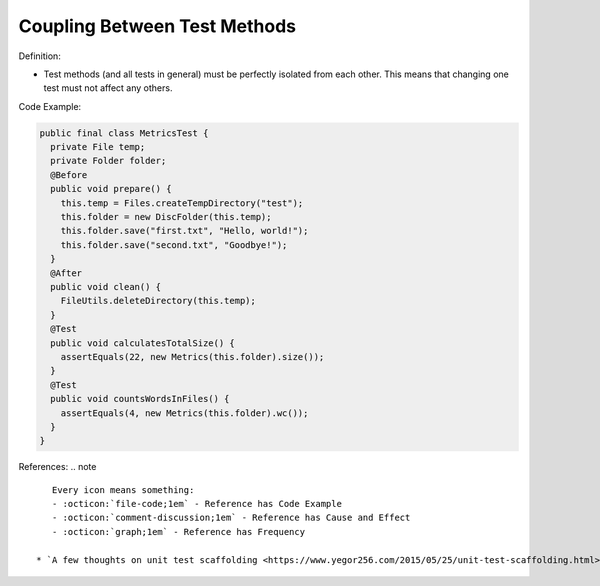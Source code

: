 Coupling Between Test Methods
^^^^^
Definition:

* Test methods (and all tests in general) must be perfectly isolated from each other. This means that changing one test must not affect any others.


Code Example:

.. code-block:: java

  public final class MetricsTest {
    private File temp;
    private Folder folder;
    @Before
    public void prepare() {
      this.temp = Files.createTempDirectory("test");
      this.folder = new DiscFolder(this.temp);
      this.folder.save("first.txt", "Hello, world!");
      this.folder.save("second.txt", "Goodbye!");
    }
    @After
    public void clean() {
      FileUtils.deleteDirectory(this.temp);
    }
    @Test
    public void calculatesTotalSize() {
      assertEquals(22, new Metrics(this.folder).size());
    }
    @Test
    public void countsWordsInFiles() {
      assertEquals(4, new Metrics(this.folder).wc());
    }
  }

References:
.. note ::

    Every icon means something:
    - :octicon:`file-code;1em` - Reference has Code Example
    - :octicon:`comment-discussion;1em` - Reference has Cause and Effect
    - :octicon:`graph;1em` - Reference has Frequency

 * `A few thoughts on unit test scaffolding <https://www.yegor256.com/2015/05/25/unit-test-scaffolding.html>`_ :octicon:`file-code;1em` :octicon:`comment-discussion;1em`

